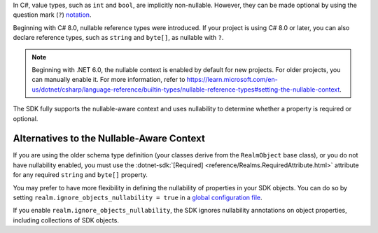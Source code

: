 In C#, value types, such as ``int`` and ``bool``, are implicitly non-nullable.
However, they can be made optional by using the question mark (``?``) `notation
<https://docs.microsoft.com/en-us/dotnet/csharp/language-reference/builtin-types/nullable-value-types>`__.

Beginning with C# 8.0, nullable reference types were introduced. If your project
is using C# 8.0 or later, you can also declare reference types, such as ``string``
and ``byte[]``, as nullable with ``?``.

.. note::

   Beginning with .NET 6.0, the nullable context is enabled by default for new
   projects. For older projects, you can manually enable it. For more information,
   refer to `<https://learn.microsoft.com/en-us/dotnet/csharp/language-reference/builtin-types/nullable-reference-types#setting-the-nullable-context>`__.

The SDK fully supports the nullable-aware context and uses nullability
to determine whether a property is required or optional.

Alternatives to the Nullable-Aware Context
``````````````````````````````````````````

If you are using the older schema type definition (your classes derive from
the ``RealmObject`` base class), or you do not have nullability enabled, you
must use the :dotnet-sdk:`[Required] <reference/Realms.RequiredAttribute.html>`
attribute for any required ``string`` and ``byte[]`` property.

You may prefer to have more flexibility in defining the nullability of properties
in your SDK objects. You can do so by setting ``realm.ignore_objects_nullability = true``
in a `global configuration file <https://learn.microsoft.com/en-us/dotnet/fundamentals/code-analysis/configuration-files>`__.

If you enable ``realm.ignore_objects_nullability``, the SDK ignores nullability
annotations on object properties, including collections of SDK objects.
